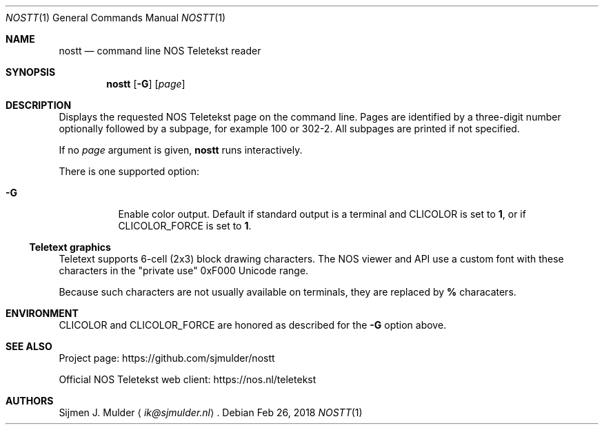 .Dd Feb 26, 2018
.Dt NOSTT 1
.Os
.Sh NAME
.Nm nostt
.Nd command line NOS Teletekst reader
.Sh SYNOPSIS
.Nm
.Op Fl G
.Op Ar page
.Sh DESCRIPTION
Displays the requested NOS Teletekst page on the command line.
Pages are identified by a three-digit number optionally followed by a subpage,
for example 100 or 302-2.
All subpages are printed if not specified.
.Pp
If no
.Ar page
argument is given,
.Nm
runs interactively.
.Pp
There is one supported option:
.Bl -tag -width Ds
.It Fl G
Enable color output.
Default if standard output is a terminal and
.Ev CLICOLOR
is set to
.Li 1 ,
or if
.Ev CLICOLOR_FORCE
is set to
.Li 1 .
.El
.Ss Teletext graphics
Teletext supports 6-cell (2x3) block drawing characters.
The NOS viewer and API use a custom font with these characters in the
.Qq private use
0xF000 Unicode range.
.Pp
Because such characters are not usually available on terminals,
they are replaced by
.Li %
characaters.
.Sh ENVIRONMENT
.Ev CLICOLOR
and
.Ev CLICOLOR_FORCE
are honored as described for the
.Fl G
option above.
.Sh SEE ALSO
Project page:
.Lk https://github.com/sjmulder/nostt
.Pp
Official NOS Teletekst web client:
.Lk https://nos.nl/teletekst
.Sh AUTHORS
.An Sijmen J. Mulder
.Aq Mt ik@sjmulder.nl .
